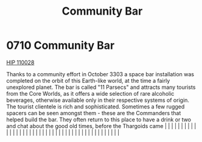 :PROPERTIES:
:ID:       032ca365-881e-4054-a514-5db3841b1284
:END:
#+title: Community Bar
#+filetags: :beacon:
*     0710  Community Bar
[[id:34bddae0-0d06-4648-ad0b-cf7143f239ee][HIP 110028]]

Thanks to a community effort in October 3303 a space bar installation was completed on the orbit of this Earth-like world, at the time a fairly unexplored planet. The bar is called "11 Parsecs" and attracts many tourists from the Core Worlds, as it offers a wide selection of rare alcoholic beverages, otherwise available only in their respective systems of origin. The tourist clientele is rich and sophisticated. Sometimes a few rugged spacers can be seen amongst them - these are the Commanders that helped build the bar. They often return to this place to have a drink or two and chat about the good old times, before the Thargoids came                                                                                                                                                                                                                                                                                                                                                                                                                                                                                                                                                                                                                                                                                                                                                                                                                                                                                                                                                                                                                                                                                                                                                                                                                                                                                                                                                                                                                                                                                                                                                                                                                                                                                                                                                                                                                                                                                                                                                                                                                                                                                                                                                                                                                                                                                                                                                                                  |   |   |                                                                                                                                                                                                                                                                                                                                                                                                                                                                                                                                                                                                                                                                                                                                                                                                                                                                                                                                                                                                                       |   |   |   |   |   |   |   |   |   |   |   |   |   |   |   |   |   |   |   |   |   |   |   |   |   |   |   |   |   |   |   |   |   |   |   |   |   |   |   |   |   |   

[[file:img/beacons/0710.png]]
